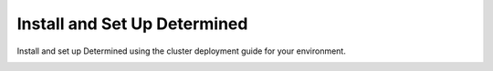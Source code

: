 .. _installation-guide:

###############################
 Install and Set Up Determined
###############################

.. meta::
   :description: Discover how to install and set up your Determined cluster locally, on AWS, on GCP, on Kubernetes, on Slurm or on premises.

Install and set up Determined using the cluster deployment guide for your environment.

.. container:: child-articles

   .. toctree::
      :maxdepth: 2
      :glob:

      ./*
      ./*/_index


